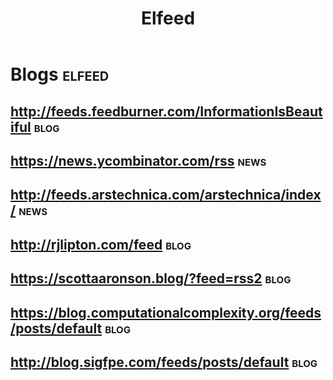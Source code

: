 #+title: Elfeed

* Blogs :elfeed:
** http://feeds.feedburner.com/InformationIsBeautiful :blog:
** https://news.ycombinator.com/rss :news:
** http://feeds.arstechnica.com/arstechnica/index/ :news:
** http://rjlipton.com/feed :blog:
** https://scottaaronson.blog/?feed=rss2 :blog:
** https://blog.computationalcomplexity.org/feeds/posts/default :blog:
** http://blog.sigfpe.com/feeds/posts/default :blog:
